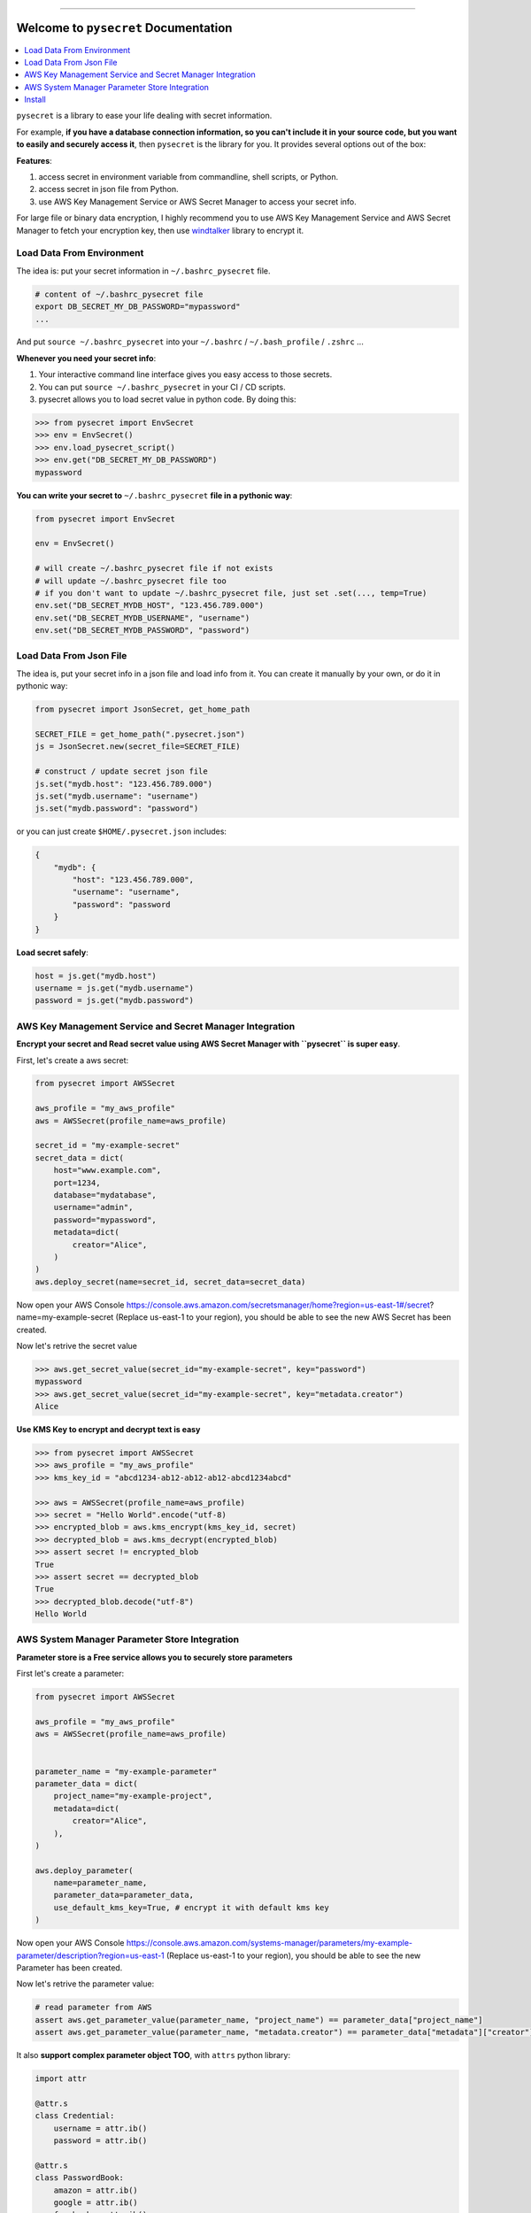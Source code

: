 .. image:: https://readthedocs.org/projects/pysecret/badge/?version=latest
    :target: https://pysecret.readthedocs.io/index.html
    :alt: Documentation Status

.. image:: https://github.com/MacHu-GWU/pysecret-project/workflows/CI/badge.svg
    :target: https://github.com/MacHu-GWU/pysecret-project/actions?query=workflow:CI

.. image:: https://codecov.io/gh/MacHu-GWU/pysecret-project/branch/master/graph/badge.svg
  :target: https://codecov.io/gh/MacHu-GWU/pysecret-project

.. image:: https://img.shields.io/pypi/v/pysecret.svg
    :target: https://pypi.python.org/pypi/pysecret

.. image:: https://img.shields.io/pypi/l/pysecret.svg
    :target: https://pypi.python.org/pypi/pysecret

.. image:: https://img.shields.io/pypi/pyversions/pysecret.svg
    :target: https://pypi.python.org/pypi/pysecret

.. image:: https://img.shields.io/badge/STAR_Me_on_GitHub!--None.svg?style=social
    :target: https://github.com/MacHu-GWU/pysecret-project

------


.. image:: https://img.shields.io/badge/Link-Document-blue.svg
      :target: https://pysecret.readthedocs.io/index.html

.. image:: https://img.shields.io/badge/Link-API-blue.svg
      :target: https://pysecret.readthedocs.io/py-modindex.html

.. image:: https://img.shields.io/badge/Link-Source_Code-blue.svg
      :target: https://pysecret.readthedocs.io/py-modindex.html

.. image:: https://img.shields.io/badge/Link-Install-blue.svg
      :target: `install`_

.. image:: https://img.shields.io/badge/Link-GitHub-blue.svg
      :target: https://github.com/MacHu-GWU/pysecret-project

.. image:: https://img.shields.io/badge/Link-Submit_Issue-blue.svg
      :target: https://github.com/MacHu-GWU/pysecret-project/issues

.. image:: https://img.shields.io/badge/Link-Request_Feature-blue.svg
      :target: https://github.com/MacHu-GWU/pysecret-project/issues

.. image:: https://img.shields.io/badge/Link-Download-blue.svg
      :target: https://pypi.org/pypi/pysecret#files


Welcome to ``pysecret`` Documentation
==============================================================================

.. contents::
    :class: this-will-duplicate-information-and-it-is-still-useful-here
    :local:


``pysecret`` is a library to ease your life dealing with secret information.

For example, **if you have a database connection information, so you can't include it in your source code, but you want to easily and securely access it**, then ``pysecret`` is the library for you. It provides several options out of the box:

**Features**:

1. access secret in environment variable from commandline, shell scripts, or Python.
2. access secret in json file from Python.
3. use AWS Key Management Service or AWS Secret Manager to access your secret info.

For large file or binary data encryption, I highly recommend you to use AWS Key Management Service and AWS Secret Manager to fetch your encryption key, then use `windtalker <https://pypi.org/project/windtalker/>`_ library to encrypt it.


Load Data From Environment
------------------------------------------------------------------------------

The idea is: put your secret information in ``~/.bashrc_pysecret`` file.

.. code-block:: bash

    # content of ~/.bashrc_pysecret file
    export DB_SECRET_MY_DB_PASSWORD="mypassword"
    ...

And put ``source ~/.bashrc_pysecret`` into your ``~/.bashrc`` / ``~/.bash_profile`` / ``.zshrc`` ...

**Whenever you need your secret info**:

1. Your interactive command line interface gives you easy access to those secrets.
2. You can put ``source ~/.bashrc_pysecret`` in your CI / CD scripts.
3. pysecret allows you to load secret value in python code. By doing this:

.. code-block:: python

    >>> from pysecret import EnvSecret
    >>> env = EnvSecret()
    >>> env.load_pysecret_script()
    >>> env.get("DB_SECRET_MY_DB_PASSWORD")
    mypassword

**You can write your secret to** ``~/.bashrc_pysecret`` **file in a pythonic way**:

.. code-block:: python

    from pysecret import EnvSecret

    env = EnvSecret()

    # will create ~/.bashrc_pysecret file if not exists
    # will update ~/.bashrc_pysecret file too
    # if you don't want to update ~/.bashrc_pysecret file, just set .set(..., temp=True)
    env.set("DB_SECRET_MYDB_HOST", "123.456.789.000")
    env.set("DB_SECRET_MYDB_USERNAME", "username")
    env.set("DB_SECRET_MYDB_PASSWORD", "password")


Load Data From Json File
------------------------------------------------------------------------------

The idea is, put your secret info in a json file and load info from it. You can create it manually by your own, or do it in pythonic way:

.. code-block:: python

    from pysecret import JsonSecret, get_home_path

    SECRET_FILE = get_home_path(".pysecret.json")
    js = JsonSecret.new(secret_file=SECRET_FILE)

    # construct / update secret json file
    js.set("mydb.host": "123.456.789.000")
    js.set("mydb.username": "username")
    js.set("mydb.password": "password")

or you can just create ``$HOME/.pysecret.json`` includes:

.. code-block:: python

    {
        "mydb": {
            "host": "123.456.789.000",
            "username": "username",
            "password": "password
        }
    }

**Load secret safely**:

.. code-block:: python

    host = js.get("mydb.host")
    username = js.get("mydb.username")
    password = js.get("mydb.password")


AWS Key Management Service and Secret Manager Integration
------------------------------------------------------------------------------

**Encrypt your secret and Read secret value using AWS Secret Manager with ``pysecret`` is super easy**.

First, let's create a aws secret:

.. code-block:: python

    from pysecret import AWSSecret

    aws_profile = "my_aws_profile"
    aws = AWSSecret(profile_name=aws_profile)

    secret_id = "my-example-secret"
    secret_data = dict(
        host="www.example.com",
        port=1234,
        database="mydatabase",
        username="admin",
        password="mypassword",
        metadata=dict(
            creator="Alice",
        )
    )
    aws.deploy_secret(name=secret_id, secret_data=secret_data)

Now open your AWS Console https://console.aws.amazon.com/secretsmanager/home?region=us-east-1#/secret?name=my-example-secret (Replace us-east-1 to your region), you should be able to see the new AWS Secret has been created.

Now let's retrive the secret value

.. code-block:: python

    >>> aws.get_secret_value(secret_id="my-example-secret", key="password")
    mypassword
    >>> aws.get_secret_value(secret_id="my-example-secret", key="metadata.creator")
    Alice

**Use KMS Key to encrypt and decrypt text is easy**

.. code-block:: python

    >>> from pysecret import AWSSecret
    >>> aws_profile = "my_aws_profile"
    >>> kms_key_id = "abcd1234-ab12-ab12-ab12-abcd1234abcd"

    >>> aws = AWSSecret(profile_name=aws_profile)
    >>> secret = "Hello World".encode("utf-8)
    >>> encrypted_blob = aws.kms_encrypt(kms_key_id, secret)
    >>> decrypted_blob = aws.kms_decrypt(encrypted_blob)
    >>> assert secret != encrypted_blob
    True
    >>> assert secret == decrypted_blob
    True
    >>> decrypted_blob.decode("utf-8")
    Hello World


AWS System Manager Parameter Store Integration
------------------------------------------------------------------------------

**Parameter store is a Free service allows you to securely store parameters**

First let's create a parameter:

.. code-block:: python

    from pysecret import AWSSecret

    aws_profile = "my_aws_profile"
    aws = AWSSecret(profile_name=aws_profile)


    parameter_name = "my-example-parameter"
    parameter_data = dict(
        project_name="my-example-project",
        metadata=dict(
            creator="Alice",
        ),
    )

    aws.deploy_parameter(
        name=parameter_name,
        parameter_data=parameter_data,
        use_default_kms_key=True, # encrypt it with default kms key
    )

Now open your AWS Console https://console.aws.amazon.com/systems-manager/parameters/my-example-parameter/description?region=us-east-1 (Replace us-east-1 to your region), you should be able to see the new Parameter has been created.

Now let's retrive the parameter value:

.. code-block:: python

    # read parameter from AWS
    assert aws.get_parameter_value(parameter_name, "project_name") == parameter_data["project_name"]
    assert aws.get_parameter_value(parameter_name, "metadata.creator") == parameter_data["metadata"]["creator"]

It also **support complex parameter object TOO**, with ``attrs`` python library:

.. code-block:: python

    import attr

    @attr.s
    class Credential:
        username = attr.ib()
        password = attr.ib()

    @attr.s
    class PasswordBook:
        amazon = attr.ib()
        google = attr.ib()
        facebook = attr.ib()

    password_book = PasswordBook(
        amazon=Credential("alice@amazon.com", "amazonpassword"),
        google=Credential("alice@google.com", "googlepassword"),
        facebook=Credential("alice@facebook.com", "facebookpassword"),
    )

    parameter_name = "my-passwordbook"

    aws.deploy_parameter_object(
        name=parameter_name,
        parameter_obj=password_book,
        use_default_kms_key=True, # encrypt it with default kms key
    )

Then you can read complex object from parameter store:

.. code-block:: python

    password_book = aws.get_parameter_object(name=parameter_name)
    print(password_book.facebook.password) # should be "facebookpassword"


.. _install:

Install
------------------------------------------------------------------------------

``pysecret`` is released on PyPI, so all you need is:

.. code-block:: console

    $ pip install pysecret

To upgrade to latest version:

.. code-block:: console

    $ pip install --upgrade pysecret
